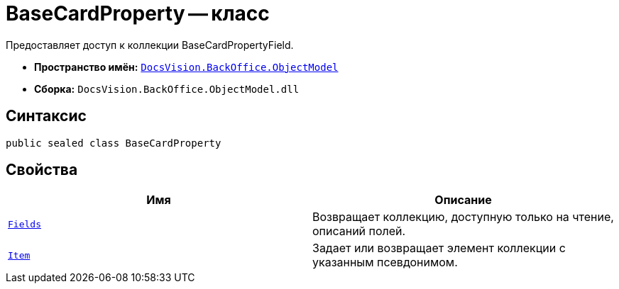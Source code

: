 = BaseCardProperty -- класс

Предоставляет доступ к коллекции BaseCardPropertyField.

* *Пространство имён:* `xref:api/DocsVision/Platform/ObjectModel/ObjectModel_NS.adoc[DocsVision.BackOffice.ObjectModel]`
* *Сборка:* `DocsVision.BackOffice.ObjectModel.dll`

== Синтаксис

[source,csharp]
----
public sealed class BaseCardProperty
----

== Свойства

[cols=",",options="header"]
|===
|Имя |Описание
|`xref:api/DocsVision/BackOffice/ObjectModel/BaseCardProperty.Fields_PR.adoc[Fields]` |Возвращает коллекцию, доступную только на чтение, описаний полей.
|`xref:api/DocsVision/BackOffice/ObjectModel/BaseCardProperty.Item_PR.adoc[Item]` |Задает или возвращает элемент коллекции с указанным псевдонимом.
|===
